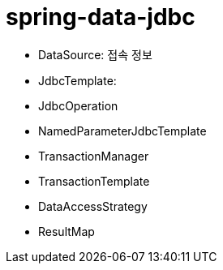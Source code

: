 = spring-data-jdbc

* DataSource: 접속 정보
* JdbcTemplate: 
* JdbcOperation
* NamedParameterJdbcTemplate
* TransactionManager
* TransactionTemplate
* DataAccessStrategy
* ResultMap
